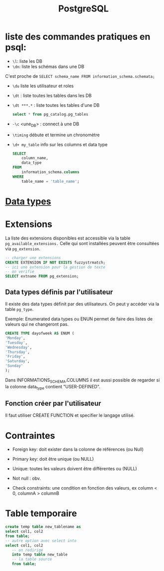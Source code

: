 :PROPERTIES:
:ID:       1d9417f1-f239-4855-b3ea-3e3d2ef2e6d5
:END:
#+title: PostgreSQL

* liste des commandes pratiques en psql:

- ~\l~: liste les DB
-  ~\dn~: liste les schémas dans une DB

C'est proche de  ~SELECT schema_name FROM information_schema.schemata;~

- ~\du~ liste les utilisateur et roles

- ~\dt~ : liste toutes les tables dans les DB

- ~\dt ***.*~ : liste toutes les tables d'une DB

  #+begin_src sql
select * from pg_catalog.pg_tables
  #+end_src

- ~-\c~ <une_DB> : connect à une DB

- ~\timing~ débute et termine un chronomètre

- ~\d+ my_table~ info sur les columns et data type

  #+begin_src sql
SELECT
    column_name,
    data_type
FROM
    information_schema.columns
WHERE
    table_name = 'table_name';
  #+end_src

* [[id:c75a51da-a6cc-4ec2-b7f5-2dbfb72b9982][Data types]]

* Extensions

La liste des extensions disponibles est accessible via la table ~pg_available_extensions.~ Celle qui sont installées peuvent être consultées via ~pg_extension~.

#+begin_src sql
-- charger une extensions
CREATE EXTENSION IF NOT EXISTS fuzzystrmatch;
-- ici une extension pour la gestion de texte
-- on verifie
SELECT extname FROM pg_extension;
#+end_src

** Data types définis par l'utilisateur
Il existe des data types définit par des utilisateurs. On peut y accéder via la table ~pg_type~.

Exemple: Enumerated data types ou ENUN permet de faire des listes de valeurs qui ne changeront pas.

#+begin_src sql
CREATE TYPE dayofweek AS ENUM (
'Monday',
'Tuesday',
'Wednesday',
'Thursday',
'Friday',
'Saturday',
'Sunday'
);
#+end_src

Dans INFORMATIONS_SCHEMA.COLUMNS il est aussi possible de regarder si la colonne data_type contient "USER-DEFINED".

** Fonction créer par l'utilisateur

Il faut utiliser CREATE FUNCTION et specifier le langage utilisé.

*  Contraintes

- Foreign key: doit exister dans la colonne de références (ou Null)

- Primary key: doit être unique (ou NULL)

- Unique: toutes les valeurs doivent être différentes ou (NULL)

- Not null : obv.

- Check constraints: une condition en fonction des valeurs, ex column < 0, columnA > columnB

* Table temporaire

#+begin_src sql
create temp table new_tablename as
select col1, col2
from table;
-- autre option avec select into
select col1, col2
   -- on redirige
   into temp table new_table
   -- la table source
   from table;
#+end_src
